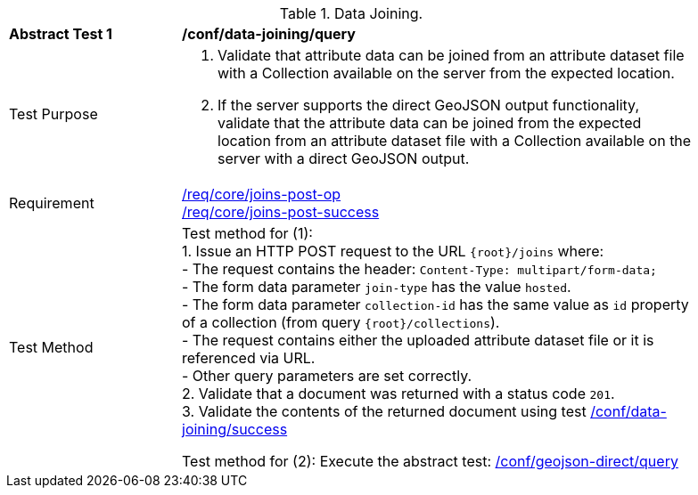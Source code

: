 [[ats_data_joining-query]]
[width="90%",cols="2,6a"]
.Data Joining.
|===
^|*Abstract Test {counter:ats-id}* |*/conf/data-joining/query*
^|Test Purpose | 1. Validate that attribute data can be joined from an attribute dataset file with a Collection available on the server from the expected location.
2. If the server supports the direct GeoJSON output functionality, validate that the attribute data can be joined from the expected location from an attribute dataset file with a Collection available on the server with a direct GeoJSON output.
^|Requirement |
<<req_core_joins-post-op,/req/core/joins-post-op>> +
<<req_core_joins-post-success, /req/core/joins-post-success>>
^|Test Method | 
Test method for (1): +
1. Issue an HTTP POST request to the URL `{root}/joins` where: +
- The request contains the header: `Content-Type: multipart/form-data;` +
- The form data parameter `join-type` has the value `hosted`. +
- The form data parameter `collection-id` has the same value as `id` property of a collection (from query `{root}/collections`). +
- The request contains either the uploaded attribute dataset file or it is referenced via URL. +
- Other query parameters are set correctly. +
2. Validate that a document was returned with a status code `201`. +
3. Validate the contents of the returned document using test <<ats_data_joining-success, /conf/data-joining/success>>

Test method for (2): Execute the abstract test: <<ats_geojson_direct-query, /conf/geojson-direct/query>>
|===